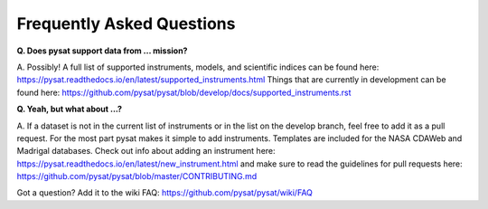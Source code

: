 Frequently Asked Questions
==========================

**Q. Does pysat support data from ... mission?**

A. Possibly!  A full list of supported instruments, models, and scientific
indices can be found here:
`<https://pysat.readthedocs.io/en/latest/supported_instruments.html>`_
Things that are currently in development can be found here:
`<https://github.com/pysat/pysat/blob/develop/docs/supported_instruments.rst>`_


**Q. Yeah, but what about ...?**

A. If a dataset is not in the current list of instruments or in the list on
the develop branch, feel free to add it as a pull request.  For the most part
pysat makes it simple to add instruments.  Templates are included for the
NASA CDAWeb and Madrigal databases.  Check out info about adding an
instrument here: 
`<https://pysat.readthedocs.io/en/latest/new_instrument.html>`_
and make sure to read the guidelines for pull requests here:
`<https://github.com/pysat/pysat/blob/master/CONTRIBUTING.md>`_

Got a question?  Add it to the wiki FAQ:
`<https://github.com/pysat/pysat/wiki/FAQ>`_
